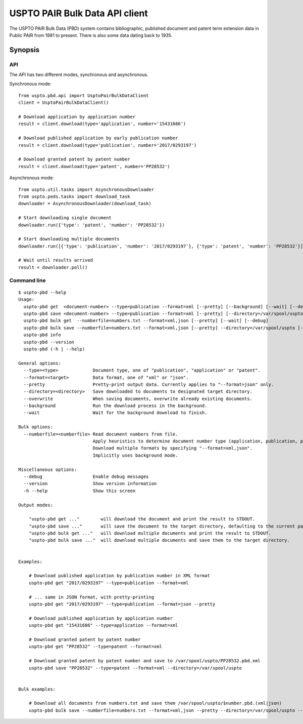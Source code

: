 ###############################
USPTO PAIR Bulk Data API client
###############################

The USPTO PAIR Bulk Data (PBD) system contains bibliographic, published document and patent term extension data
in Public PAIR from 1981 to present. There is also some data dating back to 1935.


********
Synopsis
********

API
===
The API has two different modes, synchronous and asynchronous.

Synchronous mode::

    from uspto.pbd.api import UsptoPairBulkDataClient
    client = UsptoPairBulkDataClient()

    # Download application by application number
    result = client.download(type='application', number='15431686')

    # Download published application by early publication number
    result = client.download(type='publication', number='2017/0293197')

    # Download granted patent by patent number
    result = client.download(type='patent', number='PP28532')

Asynchronous mode::

    from uspto.util.tasks import AsynchronousDownloader
    from uspto.peds.tasks import download_task
    downloader = AsynchronousDownloader(download_task)

    # Start downloading single document
    downloader.run({'type': 'patent', 'number': 'PP28532'})

    # Start downloading multiple documents
    downloader.run([{'type': 'publication', 'number': '2017/0293197'}, {'type': 'patent', 'number': 'PP28532'}])

    # Wait until results arrived
    result = downloader.poll()


Command line
============
::

    $ uspto-pbd --help
    Usage:
      uspto-pbd get  <document-number> --type=publication --format=xml [--pretty] [--background] [--wait] [--debug]
      uspto-pbd save <document-number> --type=publication --format=xml [--pretty] [--directory=/var/spool/uspto] [--overwrite] [--background] [--wait] [--debug]
      uspto-pbd bulk get  --numberfile=numbers.txt --format=xml,json [--pretty] [--wait] [--debug]
      uspto-pbd bulk save --numberfile=numbers.txt --format=xml,json [--pretty] --directory=/var/spool/uspto [--overwrite] [--wait] [--debug]
      uspto-pbd info
      uspto-pbd --version
      uspto-pbd (-h | --help)

    General options:
      --type=<type>             Document type, one of "publication", "application" or "patent".
      --format=<target>         Data format, one of "xml" or "json".
      --pretty                  Pretty-print output data. Currently applies to "--format=json" only.
      --directory=<directory>   Save downloaded to documents to designated target directory.
      --overwrite               When saving documents, overwrite already existing documents.
      --background              Run the download process in the background.
      --wait                    Wait for the background download to finish.

    Bulk options:
      --numberfile=<numberfile> Read document numbers from file.
                                Apply heuristics to determine document number type (application, publication, patent).
                                Download multiple formats by specifying "--format=xml,json".
                                Implicitly uses background mode.

    Miscellaneous options:
      --debug                   Enable debug messages
      --version                 Show version information
      -h --help                 Show this screen

    Output modes:

        "uspto-pbd get ..."        will download the document and print the result to STDOUT.
        "uspto-pbd save ..."       will save the document to the target directory, defaulting to the current path.
        "uspto-pbd bulk get ..."   will download multiple documents and print the result to STDOUT.
        "uspto-pbd bulk save ..."  will download multiple documents and save them to the target directory.


    Examples:

        # Download published application by publication number in XML format
        uspto-pbd get "2017/0293197" --type=publication --format=xml

        # ... same in JSON format, with pretty-printing
        uspto-pbd get "2017/0293197" --type=publication --format=json --pretty

        # Download published application by application number
        uspto-pbd get "15431686" --type=application --format=xml

        # Download granted patent by patent number
        uspto-pbd get "PP28532" --type=patent --format=xml

        # Download granted patent by patent number and save to /var/spool/uspto/PP28532.pbd.xml
        uspto-pbd save "PP28532" --type=patent --format=xml --directory=/var/spool/uspto


    Bulk examples:

        # Download all documents from numbers.txt and save them /var/spool/uspto/$number.pbd.(xml|json)
        uspto-pbd bulk save --numberfile=numbers.txt --format=xml,json --pretty --directory=/var/spool/uspto --wait

